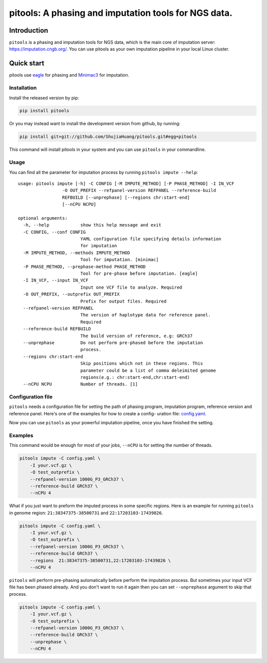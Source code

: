 pitools: A phasing and imputation tools for NGS data.
=====================================================

Introduction
------------

``pitools`` is a phasing and imputation tools for NGS data, which is the main
core of imputation server: https://imputation.cngb.org/. You can use pitools
as your own imputation pipeline in your local Linux cluster.

Quick start
-----------

pitools use `eagle <https://data.broadinstitute.org/alkesgroup/Eagle/>`__ for phasing 
and `Minimac3 <https://genome.sph.umich.edu/wiki/Minimac3>`__ for imputation.

Installation
~~~~~~~~~~~~

Install the released version by pip:

.. code:: bash

    pip install pitools

Or you may instead want to install the development version from github,
by running:

.. code:: bash

    pip install git+git://github.com/ShujiaHuang/pitools.git#egg=pitools

This command will install pitools in your system and you can use ``pitools`` in
your commandline.

Usage
~~~~~

You can find all the parameter for imputation process by running
``pitools impute --help``:

::

    usage: pitools impute [-h] -C CONFIG [-M IMPUTE_METHOD] [-P PHASE_METHOD] -I IN_VCF
                     -O OUT_PREFIX --refpanel-version REFPANEL --reference-build
                     REFBUILD [--unprephase] [--regions chr:start-end]
                     [--nCPU NCPU]

    optional arguments:
      -h, --help            show this help message and exit
      -C CONFIG, --conf CONFIG
                            YAML configuration file specifying details information
                            for imputation
      -M IMPUTE_METHOD, --methods IMPUTE_METHOD
                            Tool for imputation. [minimac]
      -P PHASE_METHOD, --prephase-method PHASE_METHOD
                            Tool for pre-phase before imputation. [eagle]
      -I IN_VCF, --input IN_VCF
                            Input one VCF file to analyze. Required
      -O OUT_PREFIX, --outprefix OUT_PREFIX
                            Prefix for output files. Required
      --refpanel-version REFPANEL
                            The version of haplotype data for reference panel.
                            Required
      --reference-build REFBUILD
                            The build version of reference, e.g: GRCh37
      --unprephase          Do not perform pre-phased before the imputation
                            process.
      --regions chr:start-end
                            Skip positions which not in these regions. This
                            parameter could be a list of comma deleimited genome
                            regions(e.g.: chr:start-end,chr:start-end)
      --nCPU NCPU           Number of threads. [1]

Configuration file
~~~~~~~~~~~~~~~~~~

``pitools`` needs a configuration file for setting the path of phasing
program, imputation program, reference version and reference panel.
Here's one of the examples for how to create a config- uration file:
`config.yaml <./tests/config.yaml>`__.

Now you can use ``pitools`` as your powerful imputation pipeline, once you
have finished the setting.

Examples
~~~~~~~~

This command would be enough for most of your jobs, ``--nCPU`` is for setting
the number of threads.

.. code:: bash

    pitools impute -C config.yaml \
        -I your.vcf.gz \
        -O test_outprefix \
        --refpanel-version 1000G_P3_GRCh37 \
        --reference-build GRCh37 \
        --nCPU 4

What if you just want to preform the imputed process in some specific
regions. Here is an example for running ``pitools`` in genome region:
``21:38347375-38500731`` and ``22:17203103-17439826``.

.. code:: bash

    pitools impute -C config.yaml \
        -I your.vcf.gz \
        -O test_outprefix \
        --refpanel-version 1000G_P3_GRCh37 \
        --reference-build GRCh37 \
        --regions  21:38347375-38500731,22:17203103-17439826 \
        --nCPU 4

``pitools`` will perform pre-phasing automatically before perform the imputation
process. But sometimes your input VCF file has been phased already. And you don't
want to run it again then you can set ``--unprephase`` argument to skip that process.

.. code:: bash

    pitools impute -C config.yaml \
        -I your.vcf.gz \
        -O test_outprefix \
        --refpanel-version 1000G_P3_GRCh37 \
        --reference-build GRCh37 \
        --unprephase \
        --nCPU 4

